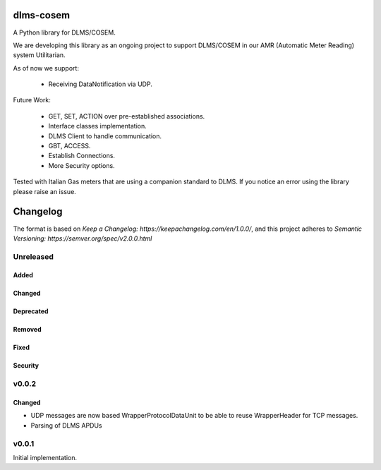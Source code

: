 ==========
dlms-cosem
==========

A Python library for DLMS/COSEM.


We are developing this library as an ongoing project to support DLMS/COSEM in
our AMR (Automatic Meter Reading) system Utilitarian.

As of now we support:

    * Receiving DataNotification via UDP.

Future Work:

    * GET, SET, ACTION over pre-established associations.
    * Interface classes implementation.
    * DLMS Client to handle communication.
    * GBT, ACCESS.
    * Establish Connections.
    * More Security options.


Tested with Italian Gas meters that are using a companion standard to DLMS. If
you notice an error using the library please raise an issue.


=========
Changelog
=========

The format is based on `Keep a Changelog: https://keepachangelog.com/en/1.0.0/`,
and this project adheres to `Semantic Versioning: https://semver.org/spec/v2.0.0.html`

Unreleased
----------

Added
^^^^^

Changed
^^^^^^^

Deprecated
^^^^^^^^^^

Removed
^^^^^^^

Fixed
^^^^^

Security
^^^^^^^^


v0.0.2
------

Changed
^^^^^^^
-   UDP messages are now based WrapperProtocolDataUnit to be able to reuse
    WrapperHeader for TCP messages.
-   Parsing of DLMS APDUs


v0.0.1
------

Initial implementation.


